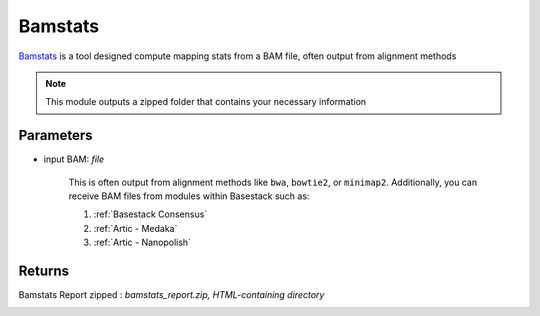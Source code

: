 Bamstats
-----


`Bamstats <https://github.com/guigolab/bamstats>`_ is a tool designed compute mapping stats from a BAM file, often output from alignment methods

.. note::
   This module outputs a zipped folder that contains your necessary information

-------
Parameters
-------

- input BAM: `file` 

   This is often output from alignment methods like ``bwa``, ``bowtie2``, or ``minimap2``. Additionally, you can receive BAM files from modules within Basestack such as:
   
   1. :ref:`Basestack Consensus`
   2. :ref:`Artic - Medaka`
   3. :ref:`Artic - Nanopolish`

-------
Returns
-------

Bamstats Report zipped : `bamstats_report.zip, HTML-containing directory`
   
.. image:: ../assets/img/bamstats.png
   :width: 100%


